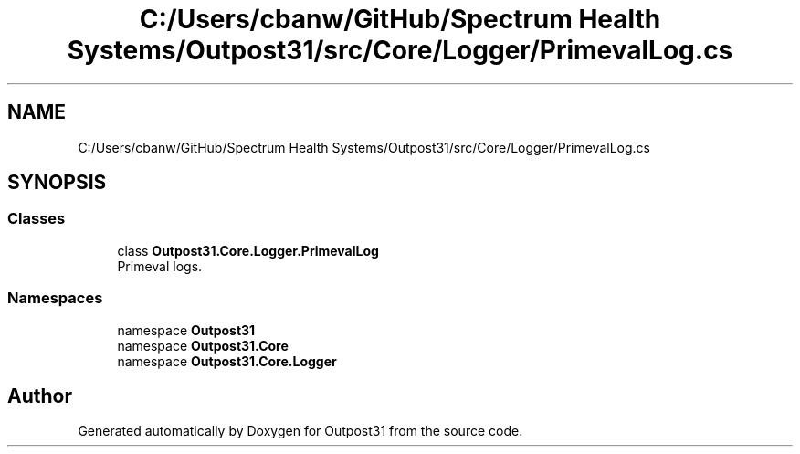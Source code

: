 .TH "C:/Users/cbanw/GitHub/Spectrum Health Systems/Outpost31/src/Core/Logger/PrimevalLog.cs" 3 "Mon Jul 1 2024" "Outpost31" \" -*- nroff -*-
.ad l
.nh
.SH NAME
C:/Users/cbanw/GitHub/Spectrum Health Systems/Outpost31/src/Core/Logger/PrimevalLog.cs
.SH SYNOPSIS
.br
.PP
.SS "Classes"

.in +1c
.ti -1c
.RI "class \fBOutpost31\&.Core\&.Logger\&.PrimevalLog\fP"
.br
.RI "Primeval logs\&. "
.in -1c
.SS "Namespaces"

.in +1c
.ti -1c
.RI "namespace \fBOutpost31\fP"
.br
.ti -1c
.RI "namespace \fBOutpost31\&.Core\fP"
.br
.ti -1c
.RI "namespace \fBOutpost31\&.Core\&.Logger\fP"
.br
.in -1c
.SH "Author"
.PP 
Generated automatically by Doxygen for Outpost31 from the source code\&.
